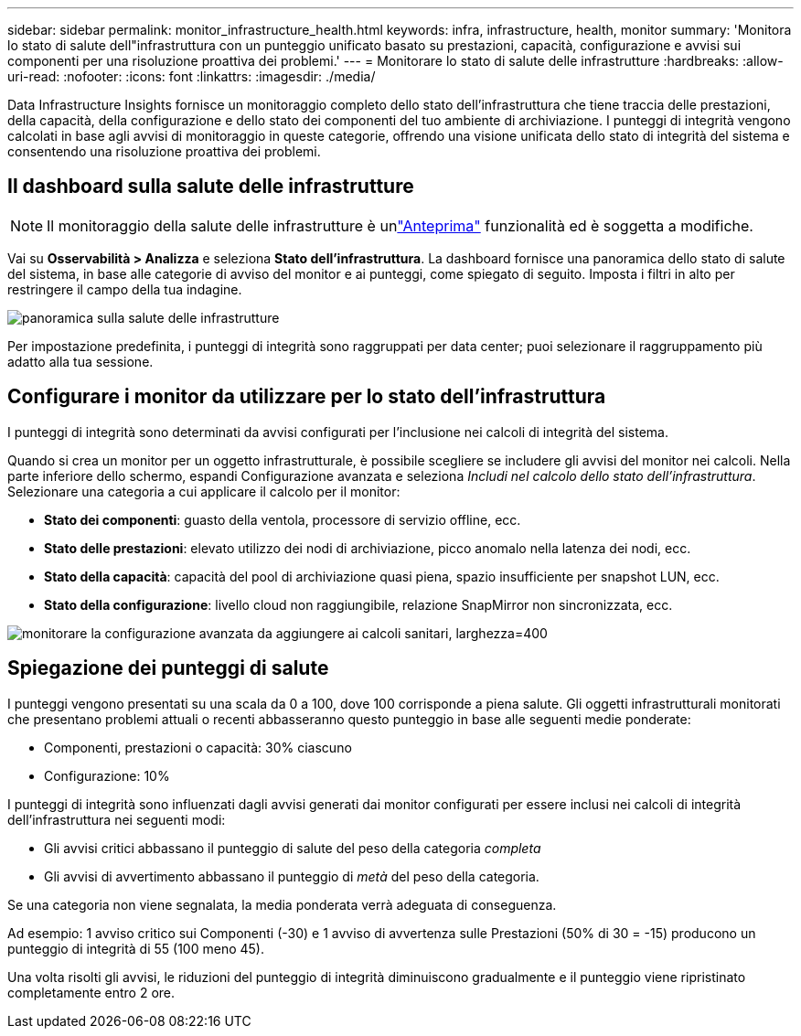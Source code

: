 ---
sidebar: sidebar 
permalink: monitor_infrastructure_health.html 
keywords: infra, infrastructure, health, monitor 
summary: 'Monitora lo stato di salute dell"infrastruttura con un punteggio unificato basato su prestazioni, capacità, configurazione e avvisi sui componenti per una risoluzione proattiva dei problemi.' 
---
= Monitorare lo stato di salute delle infrastrutture
:hardbreaks:
:allow-uri-read: 
:nofooter: 
:icons: font
:linkattrs: 
:imagesdir: ./media/


[role="lead"]
Data Infrastructure Insights fornisce un monitoraggio completo dello stato dell'infrastruttura che tiene traccia delle prestazioni, della capacità, della configurazione e dello stato dei componenti del tuo ambiente di archiviazione.  I punteggi di integrità vengono calcolati in base agli avvisi di monitoraggio in queste categorie, offrendo una visione unificata dello stato di integrità del sistema e consentendo una risoluzione proattiva dei problemi.



== Il dashboard sulla salute delle infrastrutture


NOTE: Il monitoraggio della salute delle infrastrutture è unlink:concept_preview_features.html["Anteprima"] funzionalità ed è soggetta a modifiche.

Vai su *Osservabilità > Analizza* e seleziona *Stato dell'infrastruttura*.  La dashboard fornisce una panoramica dello stato di salute del sistema, in base alle categorie di avviso del monitor e ai punteggi, come spiegato di seguito.  Imposta i filtri in alto per restringere il campo della tua indagine.

image:infra_health_main_screen.png["panoramica sulla salute delle infrastrutture"]

Per impostazione predefinita, i punteggi di integrità sono raggruppati per data center; puoi selezionare il raggruppamento più adatto alla tua sessione.



== Configurare i monitor da utilizzare per lo stato dell'infrastruttura

I punteggi di integrità sono determinati da avvisi configurati per l'inclusione nei calcoli di integrità del sistema.

Quando si crea un monitor per un oggetto infrastrutturale, è possibile scegliere se includere gli avvisi del monitor nei calcoli.  Nella parte inferiore dello schermo, espandi Configurazione avanzata e seleziona _Includi nel calcolo dello stato dell'infrastruttura_.  Selezionare una categoria a cui applicare il calcolo per il monitor:

* *Stato dei componenti*: guasto della ventola, processore di servizio offline, ecc.
* *Stato delle prestazioni*: elevato utilizzo dei nodi di archiviazione, picco anomalo nella latenza dei nodi, ecc.
* *Stato della capacità*: capacità del pool di archiviazione quasi piena, spazio insufficiente per snapshot LUN, ecc.
* *Stato della configurazione*: livello cloud non raggiungibile, relazione SnapMirror non sincronizzata, ecc.


image:infra_health_monitor_advanced_config.png["monitorare la configurazione avanzata da aggiungere ai calcoli sanitari, larghezza=400"]



== Spiegazione dei punteggi di salute

I punteggi vengono presentati su una scala da 0 a 100, dove 100 corrisponde a piena salute.  Gli oggetti infrastrutturali monitorati che presentano problemi attuali o recenti abbasseranno questo punteggio in base alle seguenti medie ponderate:

* Componenti, prestazioni o capacità: 30% ciascuno
* Configurazione: 10%


I punteggi di integrità sono influenzati dagli avvisi generati dai monitor configurati per essere inclusi nei calcoli di integrità dell'infrastruttura nei seguenti modi:

* Gli avvisi critici abbassano il punteggio di salute del peso della categoria _completa_
* Gli avvisi di avvertimento abbassano il punteggio di _metà_ del peso della categoria.


Se una categoria non viene segnalata, la media ponderata verrà adeguata di conseguenza.

Ad esempio: 1 avviso critico sui Componenti (-30) e 1 avviso di avvertenza sulle Prestazioni (50% di 30 = -15) producono un punteggio di integrità di 55 (100 meno 45).

Una volta risolti gli avvisi, le riduzioni del punteggio di integrità diminuiscono gradualmente e il punteggio viene ripristinato completamente entro 2 ore.

